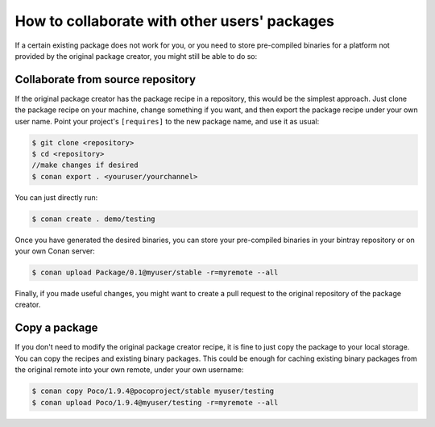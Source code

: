 .. _collaborate_packages:

How to collaborate with other users' packages
=============================================

If a certain existing package does not work for you, or you need to store pre-compiled binaries for a platform not provided by the original
package creator, you might still be able to do so:

Collaborate from source repository
----------------------------------

If the original package creator has the package recipe in a repository, this would be the simplest approach. Just clone the package recipe
on your machine, change something if you want, and then export the package recipe under your own user name. Point your project's
``[requires]`` to the new package name, and use it as usual:

.. code-block:: bash

    $ git clone <repository>
    $ cd <repository>
    //make changes if desired
    $ conan export . <youruser/yourchannel>

You can just directly run:

.. code-block:: bash

    $ conan create . demo/testing

Once you have generated the desired binaries, you can store your pre-compiled binaries in your bintray repository or on your own Conan
server:

.. code-block:: bash

    $ conan upload Package/0.1@myuser/stable -r=myremote --all

Finally, if you made useful changes, you might want to create a pull request to the original repository of the package creator.

Copy a package
--------------

If you don't need to modify the original package creator recipe, it is fine to just copy the package to your local storage. You can copy the
recipes and existing binary packages. This could be enough for caching existing binary packages from the original remote into your own
remote, under your own username:

.. code-block:: bash

   $ conan copy Poco/1.9.4@pocoproject/stable myuser/testing
   $ conan upload Poco/1.9.4@myuser/testing -r=myremote --all
